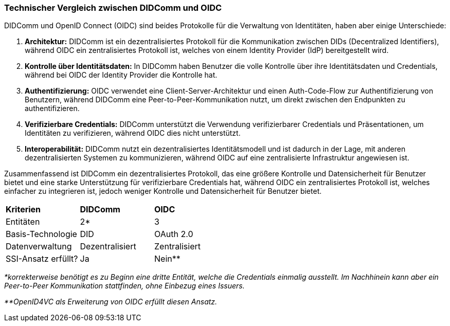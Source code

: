 === Technischer Vergleich zwischen DIDComm und OIDC

DIDComm und OpenID Connect (OIDC) sind beides Protokolle für die Verwaltung von Identitäten, haben aber einige Unterschiede:

. *Architektur:* DIDComm ist ein dezentralisiertes Protokoll für die Kommunikation zwischen DIDs (Decentralized Identifiers), während OIDC ein zentralisiertes Protokoll ist, welches von einem Identity Provider (IdP) bereitgestellt wird.

. *Kontrolle über Identitätsdaten:* In DIDComm haben Benutzer die volle Kontrolle über ihre Identitätsdaten und Credentials, während bei OIDC der Identity Provider die Kontrolle hat.

. *Authentifizierung:* OIDC verwendet eine Client-Server-Architektur und einen Auth-Code-Flow zur Authentifizierung von Benutzern, während DIDComm eine Peer-to-Peer-Kommunikation nutzt, um direkt zwischen den Endpunkten zu authentifizieren.

. *Verifizierbare Credentials:* DIDComm unterstützt die Verwendung verifizierbarer Credentials und Präsentationen, um Identitäten zu verifizieren, während OIDC dies nicht unterstützt.

. *Interoperabilität:* DIDComm nutzt ein dezentralisiertes Identitätsmodell und ist dadurch in der Lage, mit anderen dezentralisierten Systemen zu kommunizieren, während OIDC auf eine zentralisierte Infrastruktur angewiesen ist.

Zusammenfassend ist DIDComm ein dezentralisiertes Protokoll, das eine größere Kontrolle und Datensicherheit für Benutzer bietet und eine starke Unterstützung für verifizierbare Credentials hat, während OIDC ein zentralisiertes Protokoll ist, welches einfacher zu integrieren ist, jedoch weniger Kontrolle und Datensicherheit für Benutzer bietet.

[cols="3,3,3"]
|===
|*Kriterien*
|*DIDComm*
|*OIDC*

|Entitäten
|2*
|3

|Basis-Technologie
|DID
|OAuth 2.0

|Datenverwaltung
|Dezentralisiert
|Zentralisiert

|SSI-Ansatz erfüllt?
|Ja
|Nein**
|===

_*korrekterweise benötigt es zu Beginn eine dritte Entität, welche die Credentials einmalig ausstellt. Im Nachhinein kann aber ein Peer-to-Peer Kommunikation stattfinden, ohne Einbezug eines Issuers._

_**OpenID4VC als Erweiterung von OIDC erfüllt diesen Ansatz._